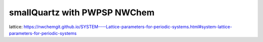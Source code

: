 smallQuartz with PWPSP NWChem
=============================

lattice: https://nwchemgit.github.io/SYSTEM----Lattice-parameters-for-periodic-systems.html#system-lattice-parameters-for-periodic-systems
